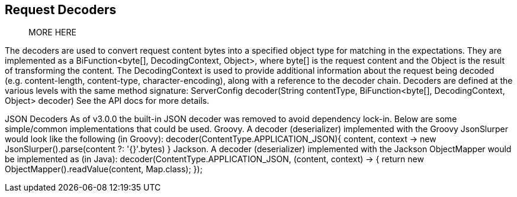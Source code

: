 == Request Decoders

> MORE HERE

The decoders are used to convert request content bytes into a specified object type for matching in the expectations. They are implemented as a BiFunction<byte[], DecodingContext, Object>, where byte[] is the request content and the Object is the result of transforming the content. The DecodingContext is used to provide additional information about the request being decoded (e.g. content-length, content-type, character-encoding), along with a reference to the decoder chain.
Decoders are defined at the various levels with the same method signature:
ServerConfig decoder(String contentType, BiFunction<byte[], DecodingContext, Object> decoder)
See the API docs for more details.

JSON Decoders
As of v3.0.0 the built-in JSON decoder was removed to avoid dependency lock-in. Below are some simple/common implementations that could be used.
Groovy. A decoder (deserializer) implemented with the Groovy JsonSlurper would look like the following (in Groovy):
decoder(ContentType.APPLICATION_JSON){ content, context ->
new JsonSlurper().parse(content ?: '{}'.bytes)
}
Jackson. A decoder (deserializer) implemented with the Jackson ObjectMapper would be implemented as (in Java):
decoder(ContentType.APPLICATION_JSON, (content, context) -> {
return new ObjectMapper().readValue(content, Map.class);
});
